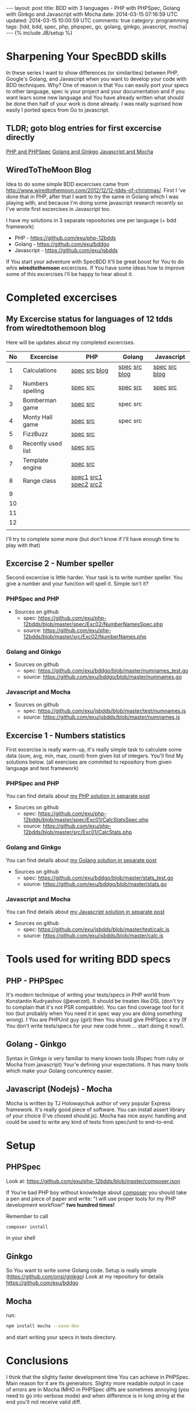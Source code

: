 #+STARTUP: showall indent
#+STARTUP: hidestars
#+OPTIONS: H:4 num:nil tags:nil toc:nil timestamps:t
#+BEGIN_HTML
---
layout: post
title: BDD with 3 languages - PHP with PHPSpec, Golang with Ginkgo and Javascript with Mocha
date: 2014-03-15 07:16:59 UTC
updated: 2014-03-15 10:00:59 UTC
comments: true
category: programming
tags: [tdd, bdd, spec, php, phpspec, go, golang, ginkgo, javascript, mocha]
---
{% include JB/setup %}
#+END_HTML

#+BEGIN_HTML
<img src="/assets/img/php-js-go-bdd.png" class="img-responsive" alt="">
#+END_HTML


* Sharpening Your SpecBDD skills

In these series I want to show differences (or similarities) between PHP,
Google's Golang, and Javascript when you want to develop your code
with BDD techniques. Why? One of reason is that You can easily port your specs to
other language, spec is your project and your documentation and if you want learn
some new language and You have already written what should be done then half of
your work is done already. I was really suprised how easily I ported specs from
Go to javascript.

** TLDR; goto blog entries for first excercise directly

#+BEGIN_HTML
<a class="btn btn-primary" href="http://wysocki.in/programming/2014/03/excercise-1-calc-bdd-in-php-with-phpspec">PHP and PHPSpec</a>
<a class="btn btn-primary" href="http://wysocki.in/programming/2014/03/excercise-1-calc-bdd-in-golang-and-ginkgo">Golang and Ginkgo</a>
<a class="btn btn-primary" href="http://wysocki.in/programming/2014/03/excercise-1-calc-bdd-in-javascript-with-mocha">Javascript and Mocha</a>
<br>
#+END_HTML



** WiredToTheMoon Blog
Idea to do some simple BDD excercises came from http://www.wiredtothemoon.com/2012/12/12-tdds-of-christmas/.
First I 've done that in PHP, after that I want to try the same in Golang which I was playing with,
and because I'm doing some javascript research recently so I've wrote first excercises in Javascript too.

I have my solutions in 3 separate repositories one per language (+ bdd framework)
- PHP - https://github.com/exu/php-12bdds
- Golang - https://github.com/exu/bddgo
- Javascript - https://github.com/exu/jsbdds

If You start your adventure with SpecBDD It'll be great boost for You to do whis *wiredtothemoon*
excercises. If You have some ideas how to improve some of this excercises I'll be happy to hear
about it.

* Completed excercises

**  My Excercise status for languages of 12 tdds from wiredtothemoon blog

Here will be updates about my completed excercises.

#+ATTR_HTML: :class table table-stripped
| No | Excercise          | PHP                   | Golang        | Javascript    |
|----+--------------------+-----------------------+---------------+---------------|
|  1 | Calculations       | [[https://github.com/exu/php-12bdds/blob/master/spec/Exc01/CalcStatsSpec.php][spec]] [[https://github.com/exu/php-12bdds/blob/master/src/Exc01/CalcStats.php][src]] [[http://wysocki.in/programming/2014/03/excercise-1-calc-bdd-in-php-with-phpspec][blog]]         | [[https://github.com/exu/bddgo/blob/master/stats_test.go][spec]] [[https://github.com/exu/bddgo/blob/master/stats.go][src]] [[http://wysocki.in/programming/2014/03/excercise-1-calc-bdd-in-golang-and-ginkgo][blog]] | [[https://github.com/exu/jsbdds/blob/master/test/numnames.js][spec]] [[https://github.com/exu/jsbdds/blob/master/numnames.js][src]] [[http://wysocki.in/programming/2014/03/excercise-1-calc-bdd-in-javascript-with-mocha][blog]] |
|  2 | Numbers spelling   | [[https://github.com/exu/php-12bdds/blob/master/spec/Exc02/NumberNamesSpec.php][spec]] [[https://github.com/exu/php-12bdds/blob/master/src/Exc02/NumberNames.php][src]]              | [[https://github.com/exu/bddgo/blob/master/numnames_test.go][spec]] [[https://github.com/exu/bddgo/blob/master/numnames.go][src]]      | [[https://github.com/exu/jsbdds/blob/master/test/numnames.js][spec]] [[https://github.com/exu/jsbdds/blob/master/numnames.js][src]]      |
|  3 | Bomberman game     | [[https://github.com/exu/php-12bdds/blob/master/spec/Exc03/MinerSpec.php][spec]] [[https://github.com/exu/php-12bdds/blob/master/src/Exc03/Miner.php][src]]              | spec src      |               |
|  4 | Monty Hall game    | [[https://github.com/exu/php-12bdds/blob/master/spec/Exc04/ZonkSpec.php][spec]] [[https://github.com/exu/php-12bdds/blob/master/src/Exc04/Zonk.php][src]]              | spec src      |               |
|  5 | FizzBuzz           | [[https://github.com/exu/php-12bdds/blob/master/spec/Exc05/FizzBuzzSpec.php][spec]] [[https://github.com/exu/php-12bdds/blob/master/src/Exc05/FizzBuzz.php][src]]              |               |               |
|  6 | Recently used list | [[https://github.com/exu/php-12bdds/blob/master/spec/Exc06/RecentlyUsedSpec.php][spec]] [[https://github.com/exu/php-12bdds/blob/master/src/Exc06/RecentlyUsed.php][src]]              |               |               |
|  7 | Template engine    | [[https://github.com/exu/php-12bdds/blob/master/spec/Exc07/TplrSpec.php][spec]] [[https://github.com/exu/php-12bdds/blob/master/src/Exc07/Tplr.php][src]]              |               |               |
|  8 | Range class        | [[https://github.com/exu/php-12bdds/blob/master/spec/Exc08/IntRangeSpec.php][spec1]] [[https://github.com/exu/php-12bdds/blob/master/src/Exc08/IntRange.php][src1]] [[https://github.com/exu/php-12bdds/blob/master/spec/Exc08/FloatRangeSpec.php][spec2]] [[https://github.com/exu/php-12bdds/blob/master/src/Exc08/FloatRange.php][src2]] |               |               |
|  9 |                    |                       |               |               |
| 10 |                    |                       |               |               |
| 11 |                    |                       |               |               |
| 12 |                    |                       |               |               |
|    |                    |                       |               |               |

I'll try to complete some more (but don't know if I'll have enough time to play with that)

** Excercise 2 -  Number speller

Second excercise is little harder. Your task is to write number speller.
You give a number and your function will spell it. Simple isn't it?

*** PHPSpec and PHP

- Sources on github
  - spec: [[https://github.com/exu/php-12bdds/blob/master/spec/Exc02/NumberNamesSpec.php]]
  - source: https://github.com/exu/php-12bdds/blob/master/src/Exc02/NumberNames.php

*** Golang and Ginkgo

- Sources on github
  - spec: https://github.com/exu/bddgo/blob/master/numnames_test.go
  - source: https://github.com/exu/bddgo/blob/master/numnames.go

*** Javascript and Mocha

- Sources on github
  - spec: https://github.com/exu/jsbdds/blob/master/test/numnames.js
  - source: https://github.com/exu/jsbdds/blob/master/numnames.js


** Excercise 1 -  Numbers statistics

First excercise is really warm-up, it's really simple task to calculate
some data (sum, avg, min, max, count) from given list of integers.
You'll find My solutions below. (all exercises are commited to repository from
given language and test framework)

*** PHPSpec and PHP

You can find details about [[http://wysocki.in/programming/2014/03/excercise-1-calc-bdd-in-php-with-phpspec][my PHP solution in separate post]]

- Sources on github
  - spec: https://github.com/exu/php-12bdds/blob/master/spec/Exc01/CalcStatsSpec.php
  - source: https://github.com/exu/php-12bdds/blob/master/src/Exc01/CalcStats.php

*** Golang and Ginkgo

You can find details about [[http://wysocki.in/programming/2014/03/excercise-1-calc-bdd-in-golang-and-ginkgo][my Golang solution in separate post]]

- Sources on github
  - spec: https://github.com/exu/bddgo/blob/master/stats_test.go
  - source: https://github.com/exu/bddgo/blob/master/stats.go

*** Javascript and Mocha

You can find details about [[http://wysocki.in/programming/2014/03/excercise-1-calc-bdd-in-javascript-with-mocha][my Javascript solution in separate post]]

- Sources on github
  - spec: https://github.com/exu/jsbdds/blob/master/test/calc.js
  - source: https://github.com/exu/jsbdds/blob/master/calc.js


* Tools used for writing BDD specs

** PHP - PHPSpec

It's modern technique of writing your tests/specs in PHP world from Konstantin Kudryashov
(@everzet). It should be treaten like DSL (don't try to complain that it's not PSR
compatible).  You can find coverage tool for it too (but probably when You need it in spec
way you are doing something wrong). I You are PHPUnit guy (girl) then You should give PHPSpec
a try (If You don't write tests/specs for your new code hmm ... start doing it now!).

** Golang - Ginkgo

Syntax in Ginkgo is very familiar to many known tools (Rspec from ruby or Mocha from javascript)
Your'e defining your expectations. It has many tools which make your Golang concurency easier.

** Javascript (Nodejs) - Mocha

Mocha is written by TJ Holowaychuk author of very popular Express framework. It's really good
piece of software. You can install assert library of your choice (I've chosed should.js). Mocha
has nice async handling and could be used to write any kind of tests from spec/unit to end-to-end.

* Setup

** PHPSpec

Look at:
https://github.com/exu/php-12bdds/blob/master/composer.json

If You're bad PHP boy without knowledge about [[http://getcomposer.org][composer]] you should
take a pen and piece of paper and write:
"I will use proper tools for my PHP development workflow!"
*two hundred times!*

Remember to call
#+begin_src sh
composer install
#+end_src

in your shell

** Ginkgo

So You want to write some Golang code. Setup is really simple (https://github.com/onsi/ginkgo)
Look at my repository for details https://github.com/exu/bddgo

** Mocha

run:

#+begin_src sh
npm install mocha --save-dev
#+end_src

and start writing your specs in tests directory.


* Conclusions

I think that the slighty faster development time You can achieve in PHPSpec.  Main reason
for it are Its generators. Slighty more readable output in case of errors are in Mocha
IMHO in PHPSpec diffs are sometimes annoying (you need to go into verbose mode) and when
difference is in long string at the end you'll not receive valid diff.
